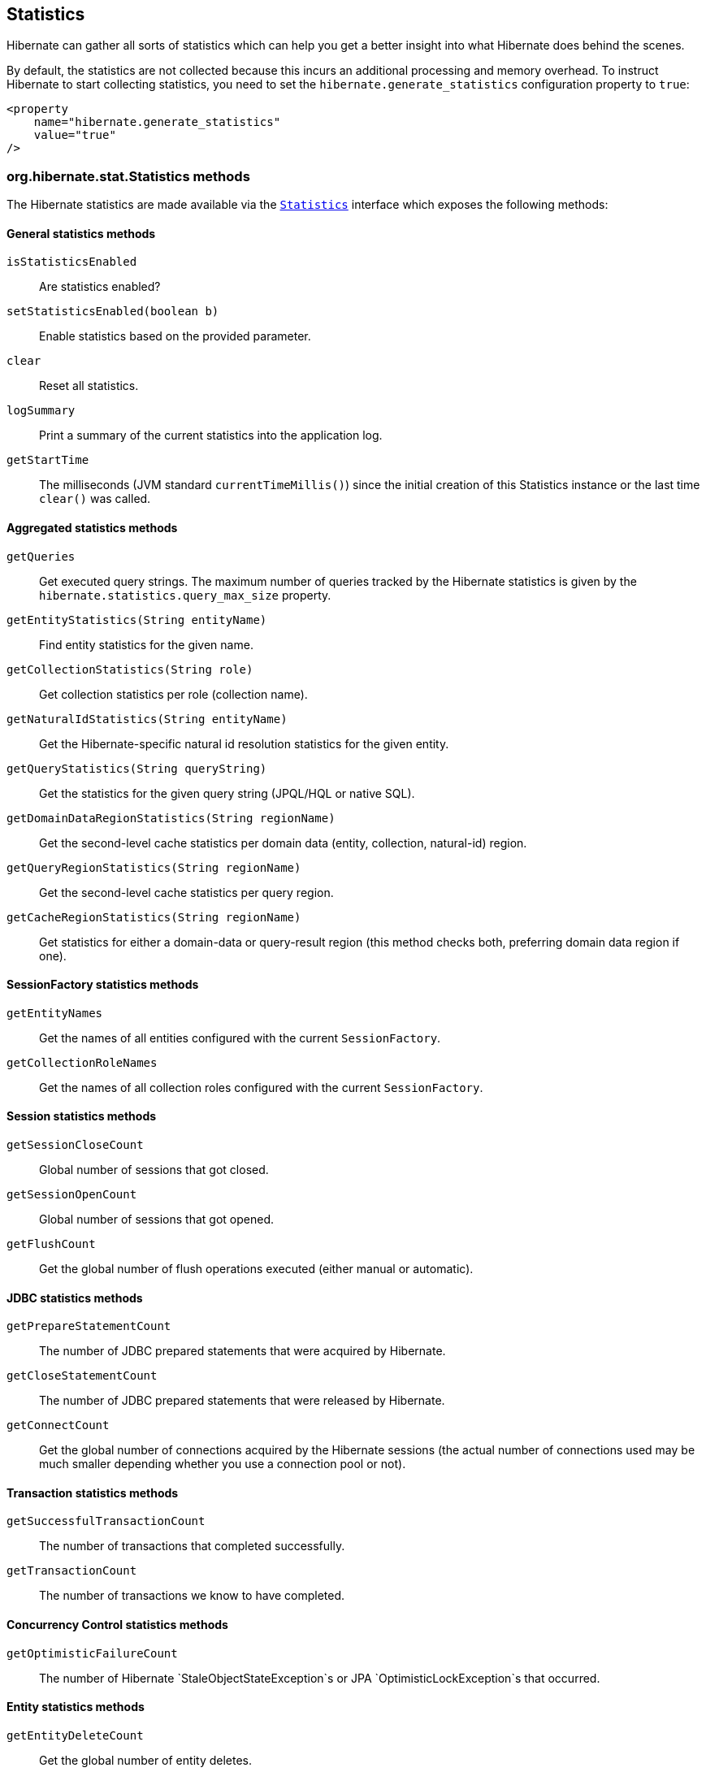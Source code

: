 [[statistics]]
== Statistics
:stat-sourcedir: ../../../../../../../hibernate-core/src/main/java/org/hibernate/stat

Hibernate can gather all sorts of statistics which can help you get a better insight into what Hibernate does behind the scenes.

By default, the statistics are not collected because this incurs an additional processing and memory overhead. To instruct Hibernate to start collecting statistics, you need to set the `hibernate.generate_statistics` configuration property to `true`:

====
[source,xml]
----
<property
    name="hibernate.generate_statistics"
    value="true"
/>
----
====

[[statistics-methods]]
=== org.hibernate.stat.Statistics methods

The Hibernate statistics are made available via the
https://docs.jboss.org/hibernate/orm/{majorMinorVersion}/javadocs/org/hibernate/stat/Statistics.html[`Statistics`] interface which exposes the following methods:

[[statistics-general]]
==== General statistics methods

`isStatisticsEnabled`:: Are statistics enabled?
`setStatisticsEnabled(boolean b)`:: Enable statistics based on the provided parameter.
`clear`:: Reset all statistics.
`logSummary`:: Print a summary of the current statistics into the application log.
`getStartTime`:: The milliseconds (JVM standard `currentTimeMillis()`) since the initial creation of this Statistics instance or the last time `clear()` was called.


[[statistics-aggregates]]
==== Aggregated statistics methods

`getQueries`:: Get executed query strings. The maximum number of queries tracked by the Hibernate statistics is given by the `hibernate.statistics.query_max_size` property.
`getEntityStatistics(String entityName)`:: Find entity statistics for the given name.
`getCollectionStatistics(String role)`:: Get collection statistics per role (collection name).
`getNaturalIdStatistics(String entityName)`:: Get the Hibernate-specific natural id resolution statistics for the given entity.
`getQueryStatistics(String queryString)`:: Get the statistics for the given query string (JPQL/HQL or native SQL).
`getDomainDataRegionStatistics(String regionName)`:: Get the second-level cache statistics per domain data (entity, collection, natural-id) region.
`getQueryRegionStatistics(String regionName)`:: Get the second-level cache statistics per query region.
`getCacheRegionStatistics(String regionName)`:: Get statistics for either a domain-data or query-result region
(this method checks both, preferring domain data region if one).

[[statistics-session-factory]]
==== SessionFactory statistics methods

`getEntityNames`:: Get the names of all entities configured with the current `SessionFactory`.
`getCollectionRoleNames`:: Get the names of all collection roles configured with the current `SessionFactory`.

[[statistics-session]]
==== Session statistics methods

`getSessionCloseCount`:: Global number of sessions that got closed.
`getSessionOpenCount`:: Global number of sessions that got opened.
`getFlushCount`:: Get the global number of flush operations executed (either manual or automatic).

[[statistics-jdbc]]
==== JDBC statistics methods

`getPrepareStatementCount`:: The number of JDBC prepared statements that were acquired by Hibernate.
`getCloseStatementCount`:: The number of JDBC  prepared statements that were released by Hibernate.
`getConnectCount`:: Get the global number of connections acquired by the Hibernate sessions (the actual number of connections used may be much smaller depending whether you use a connection pool or not).

[[statistics-transaction]]
==== Transaction statistics methods

`getSuccessfulTransactionCount`:: The number of transactions that completed successfully.
`getTransactionCount`:: The number of transactions we know to have completed.

[[statistics-concurrency-control]]
==== Concurrency Control statistics methods

`getOptimisticFailureCount`:: The number of Hibernate `StaleObjectStateException`s or JPA `OptimisticLockException`s that occurred.

[[statistics-entity]]
==== Entity statistics methods

`getEntityDeleteCount`:: Get the global number of entity deletes.
`getEntityInsertCount`:: Get the global number of entity inserts.
`getEntityLoadCount`:: Get the global number of entity loads.
`getEntityFetchCount`:: Get the global number of entity fetches.
`getEntityUpdateCount`:: Get the global number of entity updates.

[[statistics-collection]]
==== Collection statistics methods

`getCollectionLoadCount`:: Global number of collections that were loaded.
`getCollectionFetchCount`:: Global number of collections that were fetched.
`getCollectionUpdateCount`:: Global number of collections that were updated.
`getCollectionRemoveCount`:: Global number of collections that were removed.
`getCollectionRecreateCount`:: Global number of collections that were recreated.

[[statistics-query]]
==== Query statistics methods

`getQueryExecutionCount`:: Get the global number of executed queries.
`getQueryExecutionMaxTime`:: Get the time in milliseconds of the slowest query.
`getQueryExecutionMaxTimeQueryString`:: Get the query string for the slowest query.
`getQueryPlanCacheHitCount`:: Get the global number of query plans successfully retrieved from cache.
`getQueryPlanCacheMissCount`:: Get the global number of query plans lookups *not* found in cache.

[[statistics-natural-id]]
==== Natural id statistics methods

`getNaturalIdQueryExecutionCount`:: Get the global number of natural id queries executed against the database.
`getNaturalIdQueryExecutionMaxTime`:: Get the global maximum query time for natural id queries executed against the database.
`getNaturalIdQueryExecutionMaxTimeRegion`:: Get the region for the maximum natural id query time.
`getNaturalIdQueryExecutionMaxTimeEntity`:: Get the entity for the maximum natural id query time.

[[statistics-second-level-cache]]
==== Second-level cache statistics methods

`getSecondLevelCacheRegionNames`:: Get all second-level domain data cache region names.
`getSecondLevelCacheHitCount`:: Global number of cacheable entities/collections successfully retrieved from the cache.
`getSecondLevelCacheMissCount`:: Global number of cacheable entities/collections not found in the cache and loaded from the database.
`getSecondLevelCachePutCount`:: Global number of cacheable entities/collections put in the cache.

[[statistics-second-level-cache-natural-id]]
===== Second-level cache natural id statistics methods

`getNaturalIdCacheHitCount`:: Get the global number of cached natural id lookups successfully retrieved from cache.
`getNaturalIdCacheMissCount`:: Get the global number of cached natural id lookups *not* found in cache.
`getNaturalIdCachePutCount`:: Get the global number of cacheable natural id lookups put in cache.

[[statistics-second-level-cache-query]]
===== Second-level cache query statistics methods

`getQueryCacheHitCount`:: Get the global number of cached queries successfully retrieved from cache.
`getQueryCacheMissCount`:: Get the global number of cached queries *not* found in cache.
`getQueryCachePutCount`:: Get the global number of cacheable queries put in cache.

[[statistics-second-level-cache-timestamp]]
===== Second-level cache timestamp statistics methods

`getUpdateTimestampsCacheHitCount`:: Get the global number of timestamps successfully retrieved from cache.
`getUpdateTimestampsCacheMissCount`:: Get the global number of timestamp requests that were not found in the cache.
`getUpdateTimestampsCachePutCount`:: Get the global number of timestamps put in cache.

[[statistics-query-max-size]]
=== Query statistics max size

Traditionally, Hibernate stored all executed queries when statistics were enabled. However, this was a very bad default since, if your application runs millions of different queries,
you'd risk running out of memory.

Therefore, to restrict the number of queries the Hibernate statistics can hold, the `hibernate.statistics.query_max_size` property was added.
By default, the maximum number of queries retained is *5000*, but you can increase this value via the `hibernate.statistics.query_max_size` property.

So, if your application makes heavy use of the JPA Criteria API or if you simply have a very large number of queries, you might want to
raise the maximum number of queries that are being stored by the `Statistics` instance.

If the maximum number of queries has been reached, Hibernate uses a https://en.wikipedia.org/wiki/Cache_replacement_policies#Least_recently_used_(LRU)[Least recently used (LRU)] policy
to make room for new query entries.

[[statistics-query-plan-cache]]
=== Query plan cache statistics

Every entity query, be it JPQL/HQL or Criteria API is compiled to an AST (Abstract Syntax Tree),
and this process is resource-intensive.
To speed up the entity query executions, Hibernate offers a query plan cache so that compiled plans can be reused.

To monitor the query plan cache you have the following statistics.

[[statistics-query-plan-cache-global-level]]
==== Query plan cache global statistics

The `Statistics` instance provides two global counters which can give you an overall picture of the query plan cache effectiveness.

- `getQueryPlanCacheHitCount`
- `getQueryPlanCacheMissCount`

If the hit count is high and the miss count is low, then the query plan cache is effective, and the vast majority of entity queries
are served from the query plan cache, rather than being compiled over and over again.

[[statistics-query-plan-cache-query-level]]
==== Query plan cache query-level statistics

The `QueryStatistics` instance, which you can get via the `getQueryStatistics(String queryString)` method of the `Statistics` object, stores the following query plan cache metrics:

`getPlanCacheHitCount`:: The number of query plans successfully fetched from the cache.
`getQueryPlanCacheMissCount`:: The number of query plans *not* fetched from the cache.
`getQueryPlanCacheMissCount`:: The overall time spent to compile the plan for this particular query.
